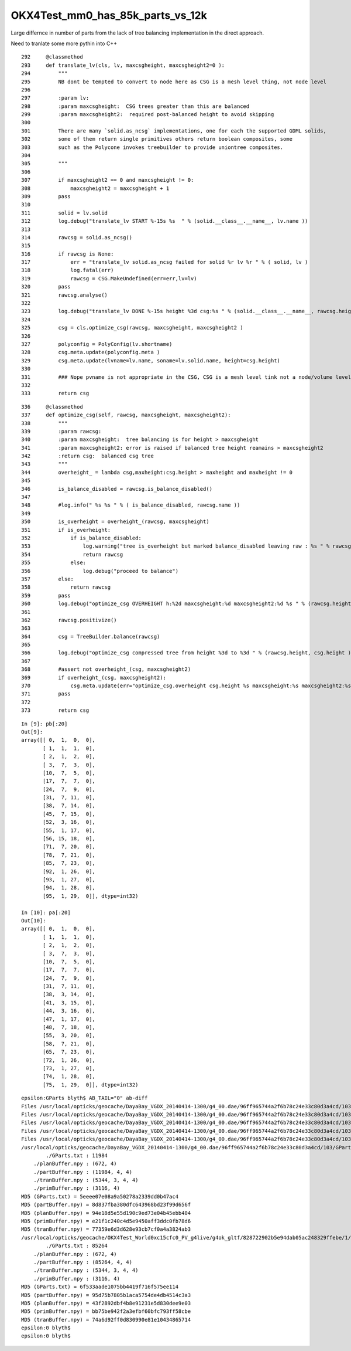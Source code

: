 OKX4Test_mm0_has_85k_parts_vs_12k
===================================

Large differnce in number of parts from the lack of 
tree balancing implementation in the direct approach.


Need to tranlate some more pythin into C++

::

    292     @classmethod
    293     def translate_lv(cls, lv, maxcsgheight, maxcsgheight2=0 ):
    294         """
    295         NB dont be tempted to convert to node here as CSG is a mesh level thing, not node level
    296 
    297         :param lv:
    298         :param maxcsgheight:  CSG trees greater than this are balanced
    299         :param maxcsgheight2:  required post-balanced height to avoid skipping 
    300 
    301         There are many `solid.as_ncsg` implementations, one for each the supported GDML solids, 
    302         some of them return single primitives others return boolean composites, some
    303         such as the Polycone invokes treebuilder to provide uniontree composites.
    304 
    305         """
    306 
    307         if maxcsgheight2 == 0 and maxcsgheight != 0:
    308             maxcsgheight2 = maxcsgheight + 1
    309         pass
    310 
    311         solid = lv.solid
    312         log.debug("translate_lv START %-15s %s  " % (solid.__class__.__name__, lv.name ))
    313 
    314         rawcsg = solid.as_ncsg()
    315 
    316         if rawcsg is None:
    317             err = "translate_lv solid.as_ncsg failed for solid %r lv %r " % ( solid, lv )
    318             log.fatal(err)
    319             rawcsg = CSG.MakeUndefined(err=err,lv=lv)
    320         pass
    321         rawcsg.analyse()
    322 
    323         log.debug("translate_lv DONE %-15s height %3d csg:%s " % (solid.__class__.__name__, rawcsg.height, rawcsg.name))
    324 
    325         csg = cls.optimize_csg(rawcsg, maxcsgheight, maxcsgheight2 )
    326 
    327         polyconfig = PolyConfig(lv.shortname)
    328         csg.meta.update(polyconfig.meta )
    329         csg.meta.update(lvname=lv.name, soname=lv.solid.name, height=csg.height)
    330 
    331         ### Nope pvname is not appropriate in the CSG, CSG is a mesh level tink not a node/volume level thing 
    332 
    333         return csg

::

    336     @classmethod
    337     def optimize_csg(self, rawcsg, maxcsgheight, maxcsgheight2):
    338         """
    339         :param rawcsg:
    340         :param maxcsgheight:  tree balancing is for height > maxcsgheight
    341         :param maxcsgheight2: error is raised if balanced tree height reamains > maxcsgheight2 
    342         :return csg:  balanced csg tree
    343         """
    344         overheight_ = lambda csg,maxheight:csg.height > maxheight and maxheight != 0
    345 
    346         is_balance_disabled = rawcsg.is_balance_disabled()
    347 
    348         #log.info(" %s %s " % ( is_balance_disabled, rawcsg.name ))
    349 
    350         is_overheight = overheight_(rawcsg, maxcsgheight)
    351         if is_overheight:
    352             if is_balance_disabled:
    353                 log.warning("tree is_overheight but marked balance_disabled leaving raw : %s " % rawcsg.name )
    354                 return rawcsg
    355             else:
    356                 log.debug("proceed to balance")
    357         else:
    358             return rawcsg
    359         pass
    360         log.debug("optimize_csg OVERHEIGHT h:%2d maxcsgheight:%d maxcsgheight2:%d %s " % (rawcsg.height,maxcsgheight, maxcsgheight2, rawcsg.name))
    361 
    362         rawcsg.positivize()
    363 
    364         csg = TreeBuilder.balance(rawcsg)
    365 
    366         log.debug("optimize_csg compressed tree from height %3d to %3d " % (rawcsg.height, csg.height ))
    367 
    368         #assert not overheight_(csg, maxcsgheight2)
    369         if overheight_(csg, maxcsgheight2):
    370             csg.meta.update(err="optimize_csg.overheight csg.height %s maxcsgheight:%s maxcsgheight2:%s " % (csg.height,maxcsgheight,maxcsgheight2) )
    371         pass
    372 
    373         return csg


::

    In [9]: pb[:20]
    Out[9]: 
    array([[ 0,  1,  0,  0],
           [ 1,  1,  1,  0],
           [ 2,  1,  2,  0],
           [ 3,  7,  3,  0],
           [10,  7,  5,  0],
           [17,  7,  7,  0],
           [24,  7,  9,  0],
           [31,  7, 11,  0],
           [38,  7, 14,  0],
           [45,  7, 15,  0],
           [52,  3, 16,  0],
           [55,  1, 17,  0],
           [56, 15, 18,  0],
           [71,  7, 20,  0],
           [78,  7, 21,  0],
           [85,  7, 23,  0],
           [92,  1, 26,  0],
           [93,  1, 27,  0],
           [94,  1, 28,  0],
           [95,  1, 29,  0]], dtype=int32)

    In [10]: pa[:20]
    Out[10]: 
    array([[ 0,  1,  0,  0],
           [ 1,  1,  1,  0],
           [ 2,  1,  2,  0],
           [ 3,  7,  3,  0],
           [10,  7,  5,  0],
           [17,  7,  7,  0],
           [24,  7,  9,  0],
           [31,  7, 11,  0],
           [38,  3, 14,  0],
           [41,  3, 15,  0],
           [44,  3, 16,  0],
           [47,  1, 17,  0],
           [48,  7, 18,  0],
           [55,  3, 20,  0],
           [58,  7, 21,  0],
           [65,  7, 23,  0],
           [72,  1, 26,  0],
           [73,  1, 27,  0],
           [74,  1, 28,  0],
           [75,  1, 29,  0]], dtype=int32)


::

    epsilon:GParts blyth$ AB_TAIL="0" ab-diff
    Files /usr/local/opticks/geocache/DayaBay_VGDX_20140414-1300/g4_00.dae/96ff965744a2f6b78c24e33c80d3a4cd/103/GPartsAnalytic/0/GParts.txt and /usr/local/opticks/geocache/OKX4Test_World0xc15cfc0_PV_g4live/g4ok_gltf/828722902b5e94dab05ac248329ffebe/1/GParts/0/GParts.txt differ
    Files /usr/local/opticks/geocache/DayaBay_VGDX_20140414-1300/g4_00.dae/96ff965744a2f6b78c24e33c80d3a4cd/103/GPartsAnalytic/0/partBuffer.npy and /usr/local/opticks/geocache/OKX4Test_World0xc15cfc0_PV_g4live/g4ok_gltf/828722902b5e94dab05ac248329ffebe/1/GParts/0/partBuffer.npy differ
    Files /usr/local/opticks/geocache/DayaBay_VGDX_20140414-1300/g4_00.dae/96ff965744a2f6b78c24e33c80d3a4cd/103/GPartsAnalytic/0/planBuffer.npy and /usr/local/opticks/geocache/OKX4Test_World0xc15cfc0_PV_g4live/g4ok_gltf/828722902b5e94dab05ac248329ffebe/1/GParts/0/planBuffer.npy differ
    Files /usr/local/opticks/geocache/DayaBay_VGDX_20140414-1300/g4_00.dae/96ff965744a2f6b78c24e33c80d3a4cd/103/GPartsAnalytic/0/primBuffer.npy and /usr/local/opticks/geocache/OKX4Test_World0xc15cfc0_PV_g4live/g4ok_gltf/828722902b5e94dab05ac248329ffebe/1/GParts/0/primBuffer.npy differ
    Files /usr/local/opticks/geocache/DayaBay_VGDX_20140414-1300/g4_00.dae/96ff965744a2f6b78c24e33c80d3a4cd/103/GPartsAnalytic/0/tranBuffer.npy and /usr/local/opticks/geocache/OKX4Test_World0xc15cfc0_PV_g4live/g4ok_gltf/828722902b5e94dab05ac248329ffebe/1/GParts/0/tranBuffer.npy differ
    /usr/local/opticks/geocache/DayaBay_VGDX_20140414-1300/g4_00.dae/96ff965744a2f6b78c24e33c80d3a4cd/103/GPartsAnalytic/0
            ./GParts.txt : 11984 
        ./planBuffer.npy : (672, 4) 
        ./partBuffer.npy : (11984, 4, 4) 
        ./tranBuffer.npy : (5344, 3, 4, 4) 
        ./primBuffer.npy : (3116, 4) 
    MD5 (GParts.txt) = 5eeee07e08a9a50278a2339dd0b47ac4
    MD5 (partBuffer.npy) = 8d837fba380dfc643968bd23f99d656f
    MD5 (planBuffer.npy) = 94e18d5e55d190c9ed73e04b45ebb404
    MD5 (primBuffer.npy) = e21f1c240c4d5e9450aff3ddc0fb78d6
    MD5 (tranBuffer.npy) = 77359e6d3d628e93cb7cf0a4a3824ab3
    /usr/local/opticks/geocache/OKX4Test_World0xc15cfc0_PV_g4live/g4ok_gltf/828722902b5e94dab05ac248329ffebe/1/GParts/0
            ./GParts.txt : 85264 
        ./planBuffer.npy : (672, 4) 
        ./partBuffer.npy : (85264, 4, 4) 
        ./tranBuffer.npy : (5344, 3, 4, 4) 
        ./primBuffer.npy : (3116, 4) 
    MD5 (GParts.txt) = 6f533aade1075bb4419f716f575ee114
    MD5 (partBuffer.npy) = 95d75b7805b1aca5754de4db4514c3a3
    MD5 (planBuffer.npy) = 43f2892dbf4b8e91231e5d830dee9e03
    MD5 (primBuffer.npy) = bb75be942f2a3efbf60bfc793ff58cbe
    MD5 (tranBuffer.npy) = 74a6d92ff0d830990e81e10434865714
    epsilon:0 blyth$ 
    epsilon:0 blyth$ 

